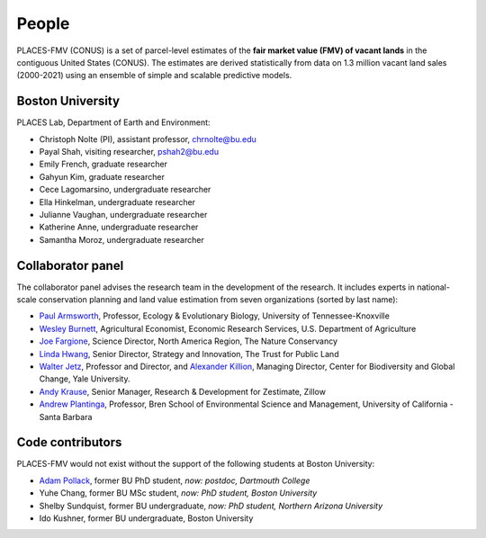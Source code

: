 People
======

PLACES-FMV (CONUS) is a set of parcel-level estimates of the **fair market value (FMV) of vacant lands** in the contiguous United States (CONUS). The estimates are derived statistically from data on 1.3 million vacant land sales (2000-2021) using an ensemble of simple and scalable predictive models.


*****************
Boston University
*****************

PLACES Lab, Department of Earth and Environment:

* Christoph Nolte (PI), assistant professor, `chrnolte@bu.edu <mailto:chrnolte@bu.edu>`_
* Payal Shah, visiting researcher, `pshah2@bu.edu <mailto:pshah2@bu.edu>`_
* Emily French, graduate researcher
* Gahyun Kim, graduate researcher
* Cece Lagomarsino, undergraduate researcher
* Ella Hinkelman, undergraduate researcher
* Julianne Vaughan, undergraduate researcher
* Katherine Anne, undergraduate researcher
* Samantha Moroz, undergraduate researcher


******************
Collaborator panel
******************

The collaborator panel advises the research team in the development of the research. It includes experts in national-scale conservation planning and land value estimation from seven organizations (sorted by last name):

* `Paul Armsworth <https://eeb.utk.edu/people/paul-armsworth/>`_, Professor, Ecology & Evolutionary Biology, University of Tennessee-Knoxville
* `Wesley Burnett <https://www.ers.usda.gov/authors/ers-staff-directory/j-wesley-burnett/>`_, Agricultural Economist, Economic Research Services, U.S. Department of Agriculture
* `Joe Fargione <https://www.nature.org/en-us/about-us/who-we-are/our-people/our-scientists-joe-fargione/>`_, Science Director, North America Region, The Nature Conservancy
* `Linda Hwang <https://www.tpl.org/about/linda-hwang>`_, Senior Director, Strategy and Innovation, The Trust for Public Land
* `Walter Jetz <https://jetzlab.yale.edu/people/walter-jetz>`_, Professor and Director, and `Alexander Killion <https://bgc.yale.edu/people/alexander-killion>`_, Managing Director, Center for Biodiversity and Global Change, Yale University.
* `Andy Krause <https://www.andykrause.com/>`_, Senior Manager, Research & Development for Zestimate, Zillow
* `Andrew Plantinga <https://bren.ucsb.edu/people/andrew-plantinga>`_, Professor, Bren School of Environmental Science and Management, University of California - Santa Barbara


*****************
Code contributors
*****************

PLACES-FMV would not exist without the support of the following students at Boston University:

* `Adam Pollack <https://scholar.google.com/citations?user=mnigw6AAAAAJ>`_, former BU PhD student, *now: postdoc, Dartmouth College*
* Yuhe Chang, former BU MSc student, *now: PhD student, Boston University*
* Shelby Sundquist, former BU undergraduate, *now: PhD student,  Northern Arizona University*
* Ido Kushner, former BU undergraduate, Boston University
